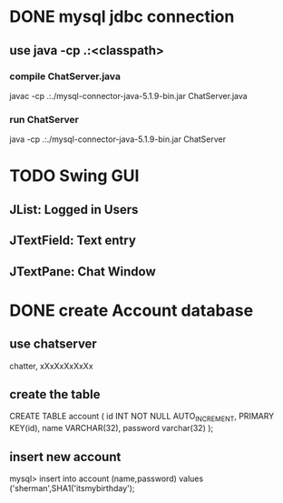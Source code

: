 * DONE mysql jdbc connection
** use java -cp .:<classpath> 
*** compile ChatServer.java
javac -cp .:./mysql-connector-java-5.1.9-bin.jar ChatServer.java
*** run ChatServer
java -cp .:./mysql-connector-java-5.1.9-bin.jar ChatServer

* TODO Swing GUI 
** JList:      Logged in Users
** JTextField: Text entry
** JTextPane:  Chat Window

* DONE create Account database 
** use chatserver
chatter, xXxXxXxXxXx
** create the table
CREATE TABLE account (
id INT NOT NULL AUTO_INCREMENT, 
PRIMARY KEY(id),
name VARCHAR(32), 
password varchar(32)
);
** insert new account
mysql> insert into account (name,password) values ('sherman',SHA1('itsmybirthday');



